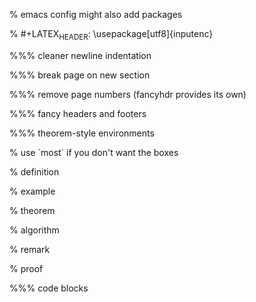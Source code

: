 #+LaTeX_CLASS: article
#+LaTeX_CLASS_OPTIONS: [a4paper]
#+LANGUAGE: de
#+OPTIONS: toc:t
#+LATEX_HEADER: \date{\today}

% emacs config might also add packages

#+LATEX_HEADER: \usepackage{a4wide}
#+LATEX_HEADER: \usepackage{mathtools}
#+LATEX_HEADER: \usepackage{amsthm}
#+LATEX_HEADER: \usepackage{amssymb}
#+LATEX_HEADER: \usepackage{amsmath}
#+LATEX_HEADER: \usepackage{amsfonts}
% #+LATEX_HEADER: \usepackage[utf8]{inputenc}
#+LATEX_HEADER: \usepackage[T1]{fontenc}
#+LATEX_HEADER: \usepackage[ngerman]{babel}
#+LATEX_HEADER: \usepackage{hyphenat}
#+LATEX_HEADER: \usepackage{tikz}
#+LATEX_HEADER: \usepackage{graphicx}
#+LATEX_HEADER: \usepackage{listings}
#+LATEX_HEADER: \usepackage{xcolor}
#+LATEX_HEADER: \usepackage{color}

%%% cleaner newline indentation
#+LATEX_HEADER: \usepackage[parfill]{parskip}

%%% break page on new section
#+LATEX_HEADER: \usepackage{titlesec}
#+LATEX_HEADER: \newcommand{\sectionbreak}{\clearpage}

%%% remove page numbers (fancyhdr provides its own)
#+LATEX_HEADER: \usepackage{nopageno}

%%% fancy headers and footers
#+LATEX_HEADER: \usepackage{fancyhdr}
#+LATEX_HEADER: \pagestyle{fancy}
#+LATEX_HEADER: \fancyhf{}
#+LATEX_HEADER: \renewcommand{\headrulewidth}{1pt}
#+LATEX_HEADER: \fancyhead[L]{\rightmark}
#+LATEX_HEADER: \fancyhead[R]{\thepage}

%%% theorem-style environments
#+LATEX_HEADER: \usepackage{proof}
% use `most` if you don't want the boxes
#+LATEX_HEADER: \usepackage[]{tcolorbox}

% definition
#+LATEX_HEADER: \theoremstyle{definition}
#+LATEX_HEADER: \newtheorem{definition}{Definition}[section]
#+LATEX_HEADER: \tcolorboxenvironment{definition}{before skip=10pt,after skip=10pt}

% example
#+LATEX_HEADER: \theoremstyle{definition}
#+LATEX_HEADER: \newtheorem{ex}{Beispiel}[section]
#+LATEX_HEADER: \tcolorboxenvironment{ex}{before skip=10pt,after skip=10pt}

% theorem
#+LATEX_HEADER: \newtheorem{theorem}{Satz}[section]
#+LATEX_HEADER: \tcolorboxenvironment{theorem}{before skip=10pt,after skip=10pt}

% algorithm
#+LATEX_HEADER: \theoremstyle{definition}
#+LATEX_HEADER: \newtheorem{algo}{Algorithmus}[section]
#+LATEX_HEADER: \tcolorboxenvironment{algo}{before skip=10pt,after skip=10pt}

% remark
#+LATEX_HEADER: \theoremstyle{definition}
#+LATEX_HEADER: \newtheorem*{remark}{Bemerkung}
#+LATEX_HEADER: \tcolorboxenvironment{remark}{before skip=10pt,after skip=10pt}

% proof
#+LATEX_HEADER: \tcolorboxenvironment{proof}{before skip=10pt,after skip=10pt}

%%% code blocks
#+latex_header: \usepackage{minted}
#+latex_header: \usemintedstyle{friendly}
#+LATEX_HEADER: \tcolorboxenvironment{minted}{before skip=10pt,after skip=10pt}

